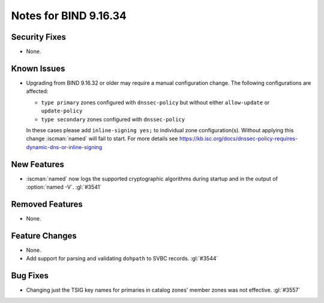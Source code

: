 .. Copyright (C) Internet Systems Consortium, Inc. ("ISC")
..
.. SPDX-License-Identifier: MPL-2.0
..
.. This Source Code Form is subject to the terms of the Mozilla Public
.. License, v. 2.0.  If a copy of the MPL was not distributed with this
.. file, you can obtain one at https://mozilla.org/MPL/2.0/.
..
.. See the COPYRIGHT file distributed with this work for additional
.. information regarding copyright ownership.

Notes for BIND 9.16.34
----------------------

Security Fixes
~~~~~~~~~~~~~~

- None.

Known Issues
~~~~~~~~~~~~

- Upgrading from BIND 9.16.32 or older may require a manual
  configuration change. The following configurations are affected:

  - ``type primary`` zones configured with ``dnssec-policy`` but without
    either ``allow-update`` or ``update-policy``
  - ``type secondary`` zones configured with ``dnssec-policy``

  In these cases please add ``inline-signing yes;``
  to individual zone configuration(s). Without applying this
  change :iscman:`named` will fail to start. For more details see
  https://kb.isc.org/docs/dnssec-policy-requires-dynamic-dns-or-inline-signing

New Features
~~~~~~~~~~~~

- :iscman:`named` now logs the supported cryptographic algorithms during
  startup and in the output of :option:`named -V`. :gl:`#3541`

Removed Features
~~~~~~~~~~~~~~~~

- None.

Feature Changes
~~~~~~~~~~~~~~~

- None.

- Add support for parsing and validating ``dohpath`` to SVBC records.
  :gl:`#3544`

Bug Fixes
~~~~~~~~~

- Changing just the TSIG key names for primaries in catalog zones' member
  zones was not effective. :gl:`#3557`

